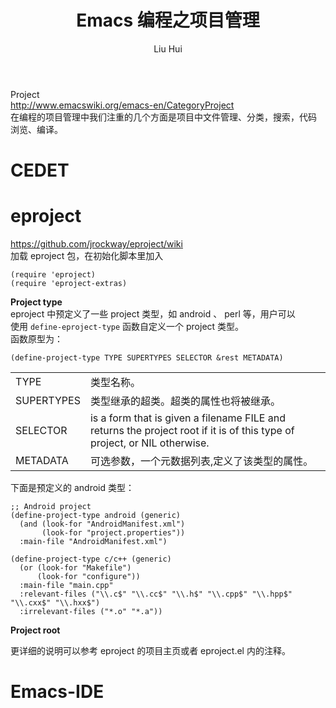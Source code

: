 # -*- mode: org; coding: utf-8; -*-
#+OPTIONS: \n:t
#+OPTIONS: ^:nil
#+TITLE:	Emacs 编程之项目管理
#+AUTHOR: Liu Hui
#+EMAIL: hliu@arcsoft.com
#+LATEX_CLASS: cn-article
#+LATEX_CLASS_OPTIONS: [9pt,a4paper]
#+LATEX_HEADER: \usepackage{geometry}
#+LATEX_HEADER: \geometry{top=2.54cm, bottom=2.54cm, left=3.17cm, right=3.17cm}
#+latex_header: \makeatletter
#+latex_header: \renewcommand{\@maketitle}{
#+latex_header: \newpage
#+latex_header: \begin{center}%
#+latex_header: {\Huge\bfseries \@title \par}%
#+latex_header: \end{center}%
#+latex_header: \par}
#+latex_header: \makeatother

#+LATEX: \newpage

Project
http://www.emacswiki.org/emacs-en/CategoryProject
在编程的项目管理中我们注重的几个方面是项目中文件管理、分类，搜索，代码
浏览、编译。

* CEDET

* eproject

https://github.com/jrockway/eproject/wiki 
加载 eproject 包，在初始化脚本里加入
#+BEGIN_SRC elisp
  (require 'eproject)
  (require 'eproject-extras)
#+END_SRC
*Project type*
eproject 中预定义了一些 project 类型，如 android 、 perl 等，用户可以
使用 =define-eproject-type= 函数自定义一个 project 类型。
函数原型为：
#+BEGIN_SRC elisp
(define-project-type TYPE SUPERTYPES SELECTOR &rest METADATA)
#+END_SRC
|------------+--------------------------------------------------------------------------------------------------------------------------|
| TYPE       | 类型名称。                                                                                                               |
| SUPERTYPES | 类型继承的超类。超类的属性也将被继承。                                                                                   |
| SELECTOR   | is a form that is given a filename FILE and returns the project root if it is of this type of project, or NIL otherwise. |
| METADATA   | 可选参数，一个元数据列表,定义了该类型的属性。                                                                            |
|------------+--------------------------------------------------------------------------------------------------------------------------|

下面是预定义的 android 类型：
#+BEGIN_SRC elisp
  ;; Android project
  (define-project-type android (generic)
    (and (look-for "AndroidManifest.xml")
         (look-for "project.properties"))
    :main-file "AndroidManifest.xml")
  
  (define-project-type c/c++ (generic)
    (or (look-for "Makefile")
        (look-for "configure"))
    :main-file "main.cpp"
    :relevant-files ("\\.c$" "\\.cc$" "\\.h$" "\\.cpp$" "\\.hpp$" "\\.cxx$" "\\.hxx$")
    :irrelevant-files ("*.o" "*.a"))
#+END_SRC

*Project root*

更详细的说明可以参考 eproject 的项目主页或者 eproject.el 内的注释。
* Emacs-IDE
